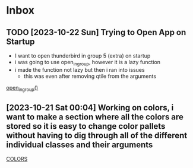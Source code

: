 * Inbox
** TODO [2023-10-22 Sun] Trying to Open App on Startup
- I want to open thunderbird in group 5 (extra) on startup
- i was going to use open_in_group, however it is a lazy function
- i made the function not lazy but then i ran into issues
  + this was even after removing qtile from the arguments
[[file:~/.config/qtile/README.org::*open_in_group()][open_in_group()]]
** [2023-10-21 Sat 00:04] Working on colors, i want to make a section where all the colors are stored so it is easy to change color pallets without having to dig through all of the different individual classes and their arguments
[[file:~/.config/qtile/README.org::*COLORS][COLORS]]
